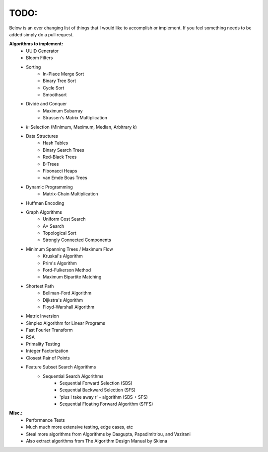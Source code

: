 TODO:
-----

Below is an ever changing list of things that I would like to accomplish or implement. If you feel something needs to be added simply do a pull request.

**Algorithms to implement:**
    - UUID Generator
    - Bloom Filters
    - Sorting
        - In-Place Merge Sort
        - Binary Tree Sort
        - Cycle Sort
        - Smoothsort
    - Divide and Conquer
        - Maximum Subarray
        - Strassen's Matrix Multiplication
    - *k*-Selection (Minimum, Maximum, Median, Arbitrary *k*)
    - Data Structures
        - Hash Tables
        - Binary Search Trees
        - Red-Black Trees
        - B-Trees
        - Fibonacci Heaps
        - van Emde Boas Trees
    - Dynamic Programming
        - Matrix-Chain Multiplication
    - Huffman Encoding
    - Graph Algorithms
        - Uniform Cost Search
        - A* Search
        - Topological Sort
        - Strongly Connected Components
    - Minimum Spanning Trees / Maximum Flow
        - Kruskal's Algorithm
        - Prim's Algorithm
        - Ford-Fulkerson Method
        - Maximum Bipartite Matching
    - Shortest Path
        - Bellman-Ford Algorithm
        - Dijkstra's Algorithm
        - Floyd-Warshall Algorithm
    - Matrix Inversion
    - Simplex Algorithm for Linear Programs
    - Fast Fourier Transform
    - RSA
    - Primality Testing
    - Integer Factorization
    - Closest Pair of Points
    - Feature Subset Search Algorithms
        - Sequential Search Algorithms
            - Sequential Forward Selection (SBS)
            - Sequential Backward Selection (SFS)
            - 'plus l take away r' - algorithm (SBS + SFS)
            - Sequential Floating Forward Algorithm (SFFS)



**Misc.:**
    - Performance Tests
    - Much much more extensive testing, edge cases, etc
    - Steal more algorithms from Algorithms by Dasgupta,
      Papadimitriou, and Vazirani
    - Also extract algorithms from The Algorithm Design Manual by
      Skiena
